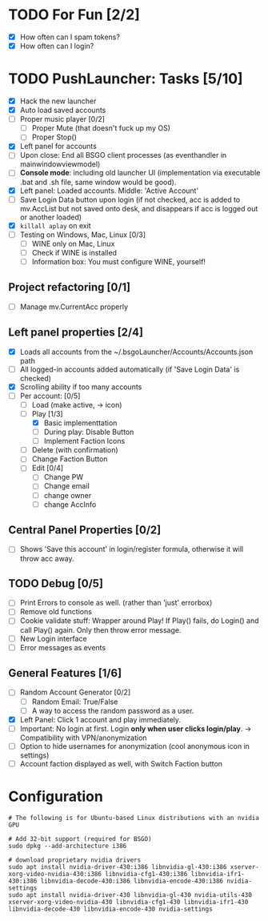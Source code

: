 #+STARTUP: inlineimages


#+ATTR_HTML: width="100px"
#+ATTR_ORG: :width 300
[[file:Assets/test.png]]

* TODO For Fun [2/2]
- [X] How often can I spam tokens?
- [X] How often can I login?

* TODO PushLauncher: Tasks [5/10]
- [X] Hack the new launcher
- [X] Auto load saved accounts
- [ ] Proper music player [0/2]
  - [ ] Proper Mute (that doesn't fuck up my OS)
  - [ ] Proper Stop()
- [X] Left panel for accounts
- [ ] Upon close: End all BSGO client processes (as eventhandler in mainwindowviewmodel)
- [ ] *Console mode*: including old launcher UI (implementation via executable .bat and .sh file, same window would be good).
- [X] Left panel: Loaded accounts. Middle: 'Active Account'
- [ ] Save Login Data button upon login (if not checked, acc is added to mv.AccList but not saved onto desk, and disappears if acc is logged out or another loaded)
- [X] ~killall aplay~ on exit
- [ ] Testing on Windows, Mac, Linux [0/3]
  - [ ] WINE only on Mac, Linux
  - [ ] Check if WINE is installed
  - [ ] Information box: You must configure WINE, yourself!
** Project refactoring [0/1]
- [ ] Manage mv.CurrentAcc properly
  
** Left panel properties [2/4]
- [X] Loads all accounts from the ~/.bsgoLauncher/Accounts/Accounts.json path
- [ ] All logged-in accounts added automatically (if 'Save Login Data' is checked)
- [X] Scrolling ability if too many accounts
- [-] Per account: [0/5]
  - [ ] Load (make active, -> icon)
  - [-] Play [1/3]
    - [X] Basic implementtation
    - [ ] During play: Disable Button
    - [ ] Implement Faction Icons
  - [ ] Delete (with confirmation)
  - [ ] Change Faction Button
  - [ ] Edit [0/4]
    - [ ] Change PW
    - [ ] Change email
    - [ ] change owner
    - [ ] change AccInfo
      
** Central Panel Properties [0/2]
- [ ] Shows 'Save this account' in login/register formula, otherwise it will throw acc away.
** TODO Debug [0/5]
- [ ] Print Errors to console as well. (rather than 'just' errorbox)
- [ ] Remove old functions
- [ ] Cookie validate stuff: Wrapper around Play! If Play() fails, do Login() and call Play() again. Only then throw error message.
- [ ] New Login interface
- [ ] Error messages as events
** General Features [1/6]
- [ ] Random Account Generator [0/2]
  - [ ] Random Email: True/False
  - [ ] A way to access the random password as a user.
- [X] Left Panel: Click 1 account and play immediately.
- [ ] Important: No login at first. Login *only when user clicks login/play*. -> Compatibility with VPN/anonymization
- [ ] Option to hide usernames for anonymization (cool anonymous icon in settings)
- [ ] Account faction displayed as well, with Switch Faction button

* Configuration
#+begin_src shell
  # The following is for Ubuntu-based Linux distributions with an nvidia GPU
  
  # Add 32-bit support (required for BSGO)
  sudo dpkg --add-architecture i386

  # download proprietary nvidia drivers
  sudo apt install nvidia-driver-430:i386 libnvidia-gl-430:i386 xserver-xorg-video-nvidia-430:i386 libnvidia-cfg1-430:i386 libnvidia-ifr1-430:i386 libnvidia-decode-430:i386 libnvidia-encode-430:i386 nvidia-settings
  sudo apt install nvidia-driver-430 libnvidia-gl-430 nvidia-utils-430 xserver-xorg-video-nvidia-430 libnvidia-cfg1-430 libnvidia-ifr1-430 libnvidia-decode-430 libnvidia-encode-430 nvidia-settings
#+end_src


#+ATTR_HTML: width="100px"
#+ATTR_ORG: :width 100
[[./Assets/test.png]]
#  LocalWords:  BSGO LocalWords
